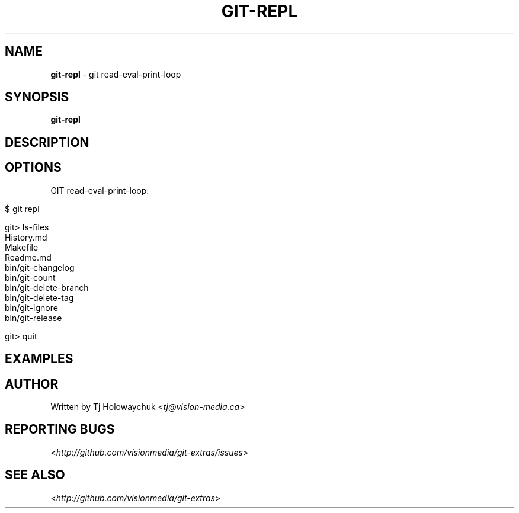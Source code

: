 .\" generated with Ronn/v0.7.3
.\" http://github.com/rtomayko/ronn/tree/0.7.3
.
.TH "GIT\-REPL" "1" "October 2010" "" "Git Extras"
.
.SH "NAME"
\fBgit\-repl\fR \- git read\-eval\-print\-loop
.
.SH "SYNOPSIS"
\fBgit\-repl\fR
.
.SH "DESCRIPTION"
.
.SH "OPTIONS"
GIT read\-eval\-print\-loop:
.
.IP "" 4
.
.nf

$ git repl

git> ls\-files
History\.md
Makefile
Readme\.md
bin/git\-changelog
bin/git\-count
bin/git\-delete\-branch
bin/git\-delete\-tag
bin/git\-ignore
bin/git\-release

git> quit
.
.fi
.
.IP "" 0
.
.SH "EXAMPLES"
.
.SH "AUTHOR"
Written by Tj Holowaychuk <\fItj@vision\-media\.ca\fR>
.
.SH "REPORTING BUGS"
<\fIhttp://github\.com/visionmedia/git\-extras/issues\fR>
.
.SH "SEE ALSO"
<\fIhttp://github\.com/visionmedia/git\-extras\fR>
